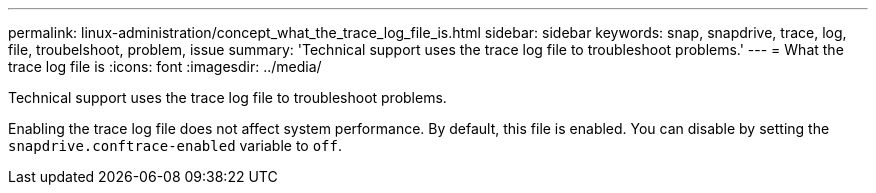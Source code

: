 ---
permalink: linux-administration/concept_what_the_trace_log_file_is.html
sidebar: sidebar
keywords: snap, snapdrive, trace, log, file, troubelshoot, problem, issue
summary: 'Technical support uses the trace log file to troubleshoot problems.'
---
= What the trace log file is
:icons: font
:imagesdir: ../media/

[.lead]
Technical support uses the trace log file to troubleshoot problems.

Enabling the trace log file does not affect system performance. By default, this file is enabled. You can disable by setting the `snapdrive.conftrace-enabled` variable to `off`.
